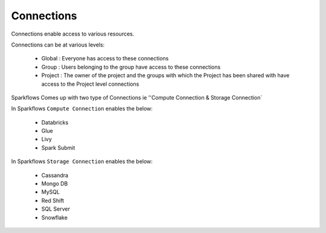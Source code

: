 Connections
-----------

Connections enable access to various resources.

Connections can be at various levels:

  * Global : Everyone has access to these connections
  * Group : Users belonging to the group have access to these connections
  * Project : The owner of the project and the groups with which the Project has been shared with have access to the Project level connections
  
 
Sparkflows Comes up with two type of Connections ie ''Compute Connection & Storage Connection`

In Sparkflows ``Compute Connection`` enables the below: 


  * Databricks 
  * Glue 
  * Livy
  * Spark Submit

In Sparkflows ``Storage Connection`` enables the below:

  * Cassandra
  * Mongo DB
  * MySQL
  * Red Shift
  * SQL Server
  * Snowflake

  
 

